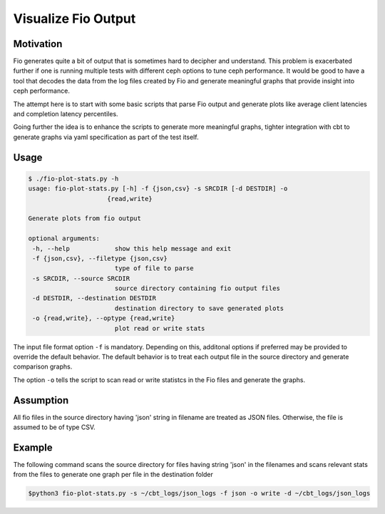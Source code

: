 ====================
Visualize Fio Output
====================

Motivation
==========

Fio generates quite a bit of output that is sometimes hard to decipher
and understand. This problem is exacerbated further if one is running
multiple tests with different ceph options to tune ceph performance.
It would be good to have a tool that decodes the data from the log files
created by Fio and generate meaningful graphs that provide insight into
ceph performance.

The attempt here is to start with some basic scripts that parse Fio
output and generate plots like average client latencies and completion
latency percentiles.

Going further the idea is to enhance the scripts to generate more meaningful
graphs, tighter integration with cbt to generate graphs via yaml
specification as part of the test itself.

Usage
=====
.. code-block:: console


    $ ./fio-plot-stats.py -h
    usage: fio-plot-stats.py [-h] -f {json,csv} -s SRCDIR [-d DESTDIR] -o
                         {read,write}

    Generate plots from fio output

    optional arguments:
     -h, --help            show this help message and exit
     -f {json,csv}, --filetype {json,csv}
                           type of file to parse
     -s SRCDIR, --source SRCDIR
                           source directory containing fio output files
     -d DESTDIR, --destination DESTDIR
                           destination directory to save generated plots
     -o {read,write}, --optype {read,write}
                           plot read or write stats


The input file format option ``-f`` is mandatory. Depending on this,
additonal  options if preferred may be provided to override the default
behavior. The default behavior is to treat each output file in the source
directory and generate comparison graphs.

The option ``-o`` tells the script to scan read or write statistcs in the
Fio files and generate the graphs.

Assumption
==========
All fio files in the source directory having 'json'
string in filename are treated as JSON files. Otherwise, the file is
assumed to be of type CSV.

Example
=======
The following command scans the source directory for files having
string 'json' in the filenames and scans relevant stats from the files
to generate one graph per file in the destination folder

.. code-block:: console

     $python3 fio-plot-stats.py -s ~/cbt_logs/json_logs -f json -o write -d ~/cbt_logs/json_logs

